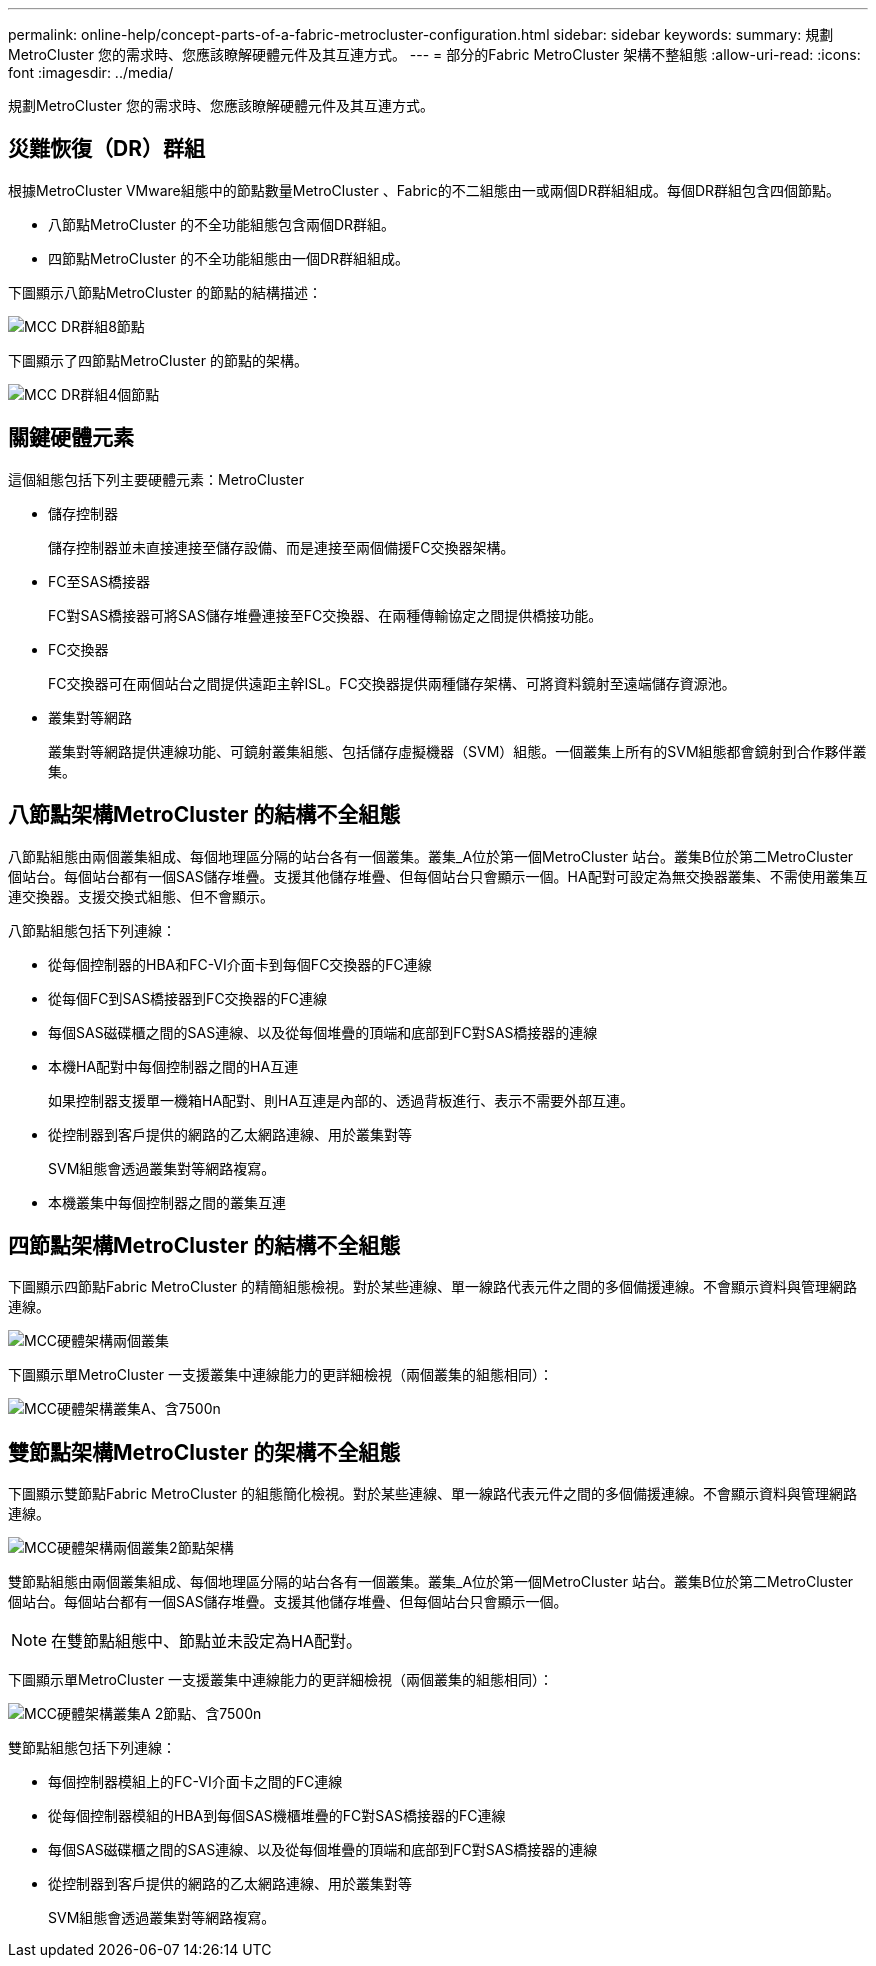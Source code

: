 ---
permalink: online-help/concept-parts-of-a-fabric-metrocluster-configuration.html 
sidebar: sidebar 
keywords:  
summary: 規劃MetroCluster 您的需求時、您應該瞭解硬體元件及其互連方式。 
---
= 部分的Fabric MetroCluster 架構不整組態
:allow-uri-read: 
:icons: font
:imagesdir: ../media/


[role="lead"]
規劃MetroCluster 您的需求時、您應該瞭解硬體元件及其互連方式。



== 災難恢復（DR）群組

根據MetroCluster VMware組態中的節點數量MetroCluster 、Fabric的不二組態由一或兩個DR群組組成。每個DR群組包含四個節點。

* 八節點MetroCluster 的不全功能組態包含兩個DR群組。
* 四節點MetroCluster 的不全功能組態由一個DR群組組成。


下圖顯示八節點MetroCluster 的節點的結構描述：

image::../media/mcc-dr-groups-8-node.gif[MCC DR群組8節點]

下圖顯示了四節點MetroCluster 的節點的架構。

image::../media/mcc-dr-groups-4-node.gif[MCC DR群組4個節點]



== 關鍵硬體元素

這個組態包括下列主要硬體元素：MetroCluster

* 儲存控制器
+
儲存控制器並未直接連接至儲存設備、而是連接至兩個備援FC交換器架構。

* FC至SAS橋接器
+
FC對SAS橋接器可將SAS儲存堆疊連接至FC交換器、在兩種傳輸協定之間提供橋接功能。

* FC交換器
+
FC交換器可在兩個站台之間提供遠距主幹ISL。FC交換器提供兩種儲存架構、可將資料鏡射至遠端儲存資源池。

* 叢集對等網路
+
叢集對等網路提供連線功能、可鏡射叢集組態、包括儲存虛擬機器（SVM）組態。一個叢集上所有的SVM組態都會鏡射到合作夥伴叢集。





== 八節點架構MetroCluster 的結構不全組態

八節點組態由兩個叢集組成、每個地理區分隔的站台各有一個叢集。叢集_A位於第一個MetroCluster 站台。叢集B位於第二MetroCluster 個站台。每個站台都有一個SAS儲存堆疊。支援其他儲存堆疊、但每個站台只會顯示一個。HA配對可設定為無交換器叢集、不需使用叢集互連交換器。支援交換式組態、但不會顯示。

八節點組態包括下列連線：

* 從每個控制器的HBA和FC-VI介面卡到每個FC交換器的FC連線
* 從每個FC到SAS橋接器到FC交換器的FC連線
* 每個SAS磁碟櫃之間的SAS連線、以及從每個堆疊的頂端和底部到FC對SAS橋接器的連線
* 本機HA配對中每個控制器之間的HA互連
+
如果控制器支援單一機箱HA配對、則HA互連是內部的、透過背板進行、表示不需要外部互連。

* 從控制器到客戶提供的網路的乙太網路連線、用於叢集對等
+
SVM組態會透過叢集對等網路複寫。

* 本機叢集中每個控制器之間的叢集互連




== 四節點架構MetroCluster 的結構不全組態

下圖顯示四節點Fabric MetroCluster 的精簡組態檢視。對於某些連線、單一線路代表元件之間的多個備援連線。不會顯示資料與管理網路連線。

image::../media/mcc-hardware-architecture-both-clusters.gif[MCC硬體架構兩個叢集]

下圖顯示單MetroCluster 一支援叢集中連線能力的更詳細檢視（兩個叢集的組態相同）：

image::../media/mcc-hardware-architecture-cluster-a-with-7500n.gif[MCC硬體架構叢集A、含7500n]



== 雙節點架構MetroCluster 的架構不全組態

下圖顯示雙節點Fabric MetroCluster 的組態簡化檢視。對於某些連線、單一線路代表元件之間的多個備援連線。不會顯示資料與管理網路連線。

image::../media/mcc-hardware-architecture-both-clusters-2-node-fabric.gif[MCC硬體架構兩個叢集2節點架構]

雙節點組態由兩個叢集組成、每個地理區分隔的站台各有一個叢集。叢集_A位於第一個MetroCluster 站台。叢集B位於第二MetroCluster 個站台。每個站台都有一個SAS儲存堆疊。支援其他儲存堆疊、但每個站台只會顯示一個。

[NOTE]
====
在雙節點組態中、節點並未設定為HA配對。

====
下圖顯示單MetroCluster 一支援叢集中連線能力的更詳細檢視（兩個叢集的組態相同）：

image::../media/mcc-hardware-architecture-cluster-a-2-node-with-7500n.gif[MCC硬體架構叢集A 2節點、含7500n]

雙節點組態包括下列連線：

* 每個控制器模組上的FC-VI介面卡之間的FC連線
* 從每個控制器模組的HBA到每個SAS機櫃堆疊的FC對SAS橋接器的FC連線
* 每個SAS磁碟櫃之間的SAS連線、以及從每個堆疊的頂端和底部到FC對SAS橋接器的連線
* 從控制器到客戶提供的網路的乙太網路連線、用於叢集對等
+
SVM組態會透過叢集對等網路複寫。


